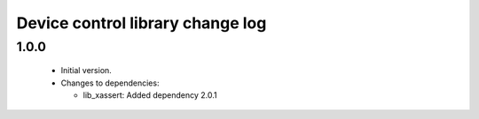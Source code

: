 Device control library change log
=================================

1.0.0
-----

  * Initial version.

  * Changes to dependencies:

    - lib_xassert: Added dependency 2.0.1

